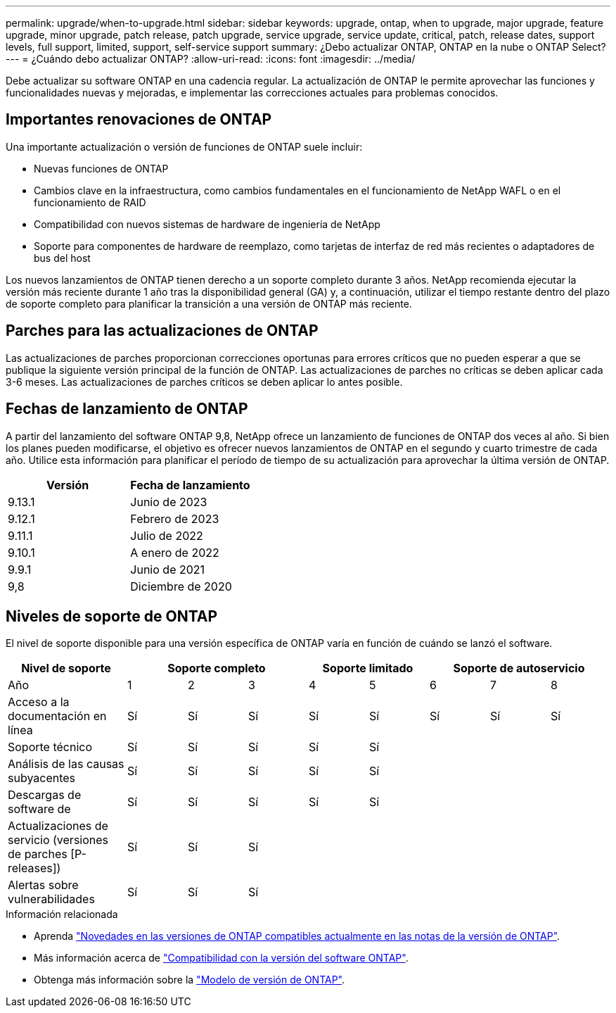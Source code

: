 ---
permalink: upgrade/when-to-upgrade.html 
sidebar: sidebar 
keywords: upgrade, ontap, when to upgrade, major upgrade, feature upgrade, minor upgrade, patch release, patch upgrade, service upgrade, service update, critical, patch, release dates, support levels, full support, limited, support, self-service support 
summary: ¿Debo actualizar ONTAP, ONTAP en la nube o ONTAP Select? 
---
= ¿Cuándo debo actualizar ONTAP?
:allow-uri-read: 
:icons: font
:imagesdir: ../media/


[role="lead"]
Debe actualizar su software ONTAP en una cadencia regular. La actualización de ONTAP le permite aprovechar las funciones y funcionalidades nuevas y mejoradas, e implementar las correcciones actuales para problemas conocidos.



== Importantes renovaciones de ONTAP

Una importante actualización o versión de funciones de ONTAP suele incluir:

* Nuevas funciones de ONTAP
* Cambios clave en la infraestructura, como cambios fundamentales en el funcionamiento de NetApp WAFL o en el funcionamiento de RAID
* Compatibilidad con nuevos sistemas de hardware de ingeniería de NetApp
* Soporte para componentes de hardware de reemplazo, como tarjetas de interfaz de red más recientes o adaptadores de bus del host


Los nuevos lanzamientos de ONTAP tienen derecho a un soporte completo durante 3 años. NetApp recomienda ejecutar la versión más reciente durante 1 año tras la disponibilidad general (GA) y, a continuación, utilizar el tiempo restante dentro del plazo de soporte completo para planificar la transición a una versión de ONTAP más reciente.



== Parches para las actualizaciones de ONTAP

Las actualizaciones de parches proporcionan correcciones oportunas para errores críticos que no pueden esperar a que se publique la siguiente versión principal de la función de ONTAP. Las actualizaciones de parches no críticas se deben aplicar cada 3-6 meses. Las actualizaciones de parches críticos se deben aplicar lo antes posible.



== Fechas de lanzamiento de ONTAP

A partir del lanzamiento del software ONTAP 9,8, NetApp ofrece un lanzamiento de funciones de ONTAP dos veces al año. Si bien los planes pueden modificarse, el objetivo es ofrecer nuevos lanzamientos de ONTAP en el segundo y cuarto trimestre de cada año. Utilice esta información para planificar el período de tiempo de su actualización para aprovechar la última versión de ONTAP.

[cols="50,50"]
|===
| Versión | Fecha de lanzamiento 


 a| 
9.13.1
 a| 
Junio de 2023



 a| 
9.12.1
 a| 
Febrero de 2023



 a| 
9.11.1
 a| 
Julio de 2022



 a| 
9.10.1
 a| 
A enero de 2022



 a| 
9.9.1
 a| 
Junio de 2021



 a| 
9,8
 a| 
Diciembre de 2020



 a| 

NOTE: Si está ejecutando una versión de ONTAP anterior a la 9,8, es probable que esté en soporte limitado o soporte de autoservicio. Considere la posibilidad de actualizar a versiones con soporte completo.

|===


== Niveles de soporte de ONTAP

El nivel de soporte disponible para una versión específica de ONTAP varía en función de cuándo se lanzó el software.

[cols="20,10,10,10,10,10,10,10,10"]
|===
| Nivel de soporte 3+| Soporte completo 2+| Soporte limitado 3+| Soporte de autoservicio 


 a| 
Año
 a| 
1
 a| 
2
 a| 
3
 a| 
4
 a| 
5
 a| 
6
 a| 
7
 a| 
8



 a| 
Acceso a la documentación en línea
 a| 
Sí
 a| 
Sí
 a| 
Sí
 a| 
Sí
 a| 
Sí
 a| 
Sí
 a| 
Sí
 a| 
Sí



 a| 
Soporte técnico
 a| 
Sí
 a| 
Sí
 a| 
Sí
 a| 
Sí
 a| 
Sí
 a| 
 a| 
 a| 



 a| 
Análisis de las causas subyacentes
 a| 
Sí
 a| 
Sí
 a| 
Sí
 a| 
Sí
 a| 
Sí
 a| 
 a| 
 a| 



 a| 
Descargas de software de
 a| 
Sí
 a| 
Sí
 a| 
Sí
 a| 
Sí
 a| 
Sí
 a| 
 a| 
 a| 



 a| 
Actualizaciones de servicio (versiones de parches [P-releases])
 a| 
Sí
 a| 
Sí
 a| 
Sí
 a| 
 a| 
 a| 
 a| 
 a| 



 a| 
Alertas sobre vulnerabilidades
 a| 
Sí
 a| 
Sí
 a| 
Sí
 a| 
 a| 
 a| 
 a| 
 a| 

|===
.Información relacionada
* Aprenda link:../release-notes.html["Novedades en las versiones de ONTAP compatibles actualmente en las notas de la versión de ONTAP"^].
* Más información acerca de link:https://mysupport.netapp.com/site/info/version-support["Compatibilidad con la versión del software ONTAP"^].
* Obtenga más información sobre la link:https://mysupport.netapp.com/site/info/ontap-release-model["Modelo de versión de ONTAP"^].

